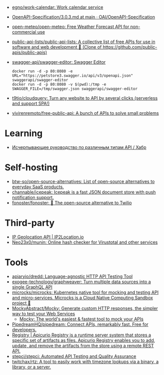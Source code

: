 :PROPERTIES:
:ID:       74ecebb0-e9ff-47a0-a712-dc3633111476
:END:
- [[https://github.com/egno/work-calendar][egno/work-calendar: Work calendar service]]
- [[https://github.com/OAI/OpenAPI-Specification/blob/main/versions/3.0.3.md][OpenAPI-Specification/3.0.3.md at main · OAI/OpenAPI-Specification]]
- [[https://github.com/open-meteo/open-meteo][open-meteo/open-meteo: Free Weather Forecast API for non-commercial use]]
- [[https://github.com/public-api-lists/public-api-lists][public-api-lists/public-api-lists: A collective list of free APIs for use in software and web development 🚀 (Clone of https://github.com/public-apis/public-apis)]]
- [[https://github.com/swagger-api/swagger-editor][swagger-api/swagger-editor: Swagger Editor]]
  : docker run -d -p 80:8080 -e URL="https://petstore3.swagger.io/api/v3/openapi.json" swaggerapi/swagger-editor
  : docker run -d -p 80:8080 -v $(pwd):/tmp -e SWAGGER_FILE=/tmp/swagger.json swaggerapi/swagger-editor
- [[https://github.com/t9tio/cloudquery][t9tio/cloudquery: Turn any website to API by several clicks (serverless and support SPA!)]]
- [[https://github.com/vivirenremoto/free-public-api][vivirenremoto/free-public-api: A bunch of APIs to solve small problems]]

* Learning
- [[https://habr.com/ru/companies/otus/articles/737610/][Исчерпывающее руководство по различным типам API / Хабр]]

* Self-hosting
- [[https://github.com/btw-so/open-source-alternatives][btw-so/open-source-alternatives: List of open-source alternatives to everyday SaaS products.]]
- [[https://github.com/channable/icepeak][channable/icepeak: Icepeak is a fast JSON document store with push notification support.]]
- [[https://github.com/fonoster/fonoster][fonoster/fonoster: 🚀 The open-source alternative to Twilio]]

* Third-party

- [[https://www.ip2location.io/][IP Geolocation API | IP2Location.io]]
- [[https://github.com/Neo23x0/munin][Neo23x0/munin: Online hash checker for Virustotal and other services]]

* Tools
- [[https://github.com/apiaryio/dredd][apiaryio/dredd: Language-agnostic HTTP API Testing Tool]]
- [[https://github.com/exogee-technology/graphweaver][exogee-technology/graphweaver: Turn multiple data sources into a single GraphQL API]]
- [[https://github.com/microcks/microcks][microcks/microcks: Kubernetes native tool for mocking and testing API and micro-services. Microcks is a Cloud Native Computing Sandbox project 🚀]]
- [[https://github.com/MockyAbstract/Mocky][MockyAbstract/Mocky: Generate custom HTTP responses, the simpler way to test your Web Services]]
  - [[https://designer.mocky.io/][Mocky: The world's easiest & fastest tool to mock your APIs]]
- [[https://github.com/PipedreamHQ/pipedream][PipedreamHQ/pipedream: Connect APIs, remarkably fast. Free for developers.]]
- [[https://www.apicur.io/registry/][Registry | Apicurio Registry is a runtime server system that stores a specific set of artifacts as files. Apicurio Registry enables you to add, update, and remove the artifacts from the store using a remote REST API.]]
- [[https://github.com/stepci/stepci][stepci/stepci: Automated API Testing and Quality Assurance]]
- [[https://github.com/twitchax/rtz][twitchax/rtz: A tool to easily work with timezone lookups via a binary, a library, or a server.]]
